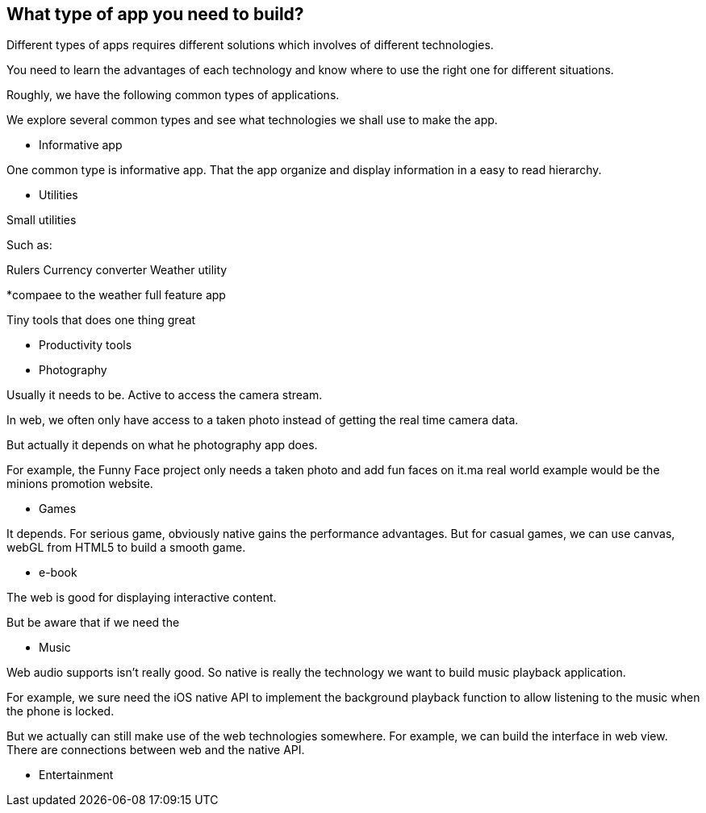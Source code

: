 == What type of app you need to build?

Different types of apps requires different solutions which involves of different technologies.

You need to learn the advantages of each technology and know where to use the right one for different situations.

Roughly, we have the following common types of applications.

We explore several common types and see what technologies we shall use to make the app.

* Informative app

One common type is informative app. That the app organize and display information in a easy to read hierarchy.

* Utilities

Small utilities

Such as:

Rulers
Currency converter
Weather utility 

*compaee to the weather full feature app

Tiny tools that does one thing great 


* Productivity tools

* Photography

Usually it needs to be. Active to access the camera stream. 

In web, we often only have access to a taken photo instead of getting the real time camera data.

But actually it depends on what he photography app does.

For example, the Funny Face project only needs a taken photo and add fun faces on it.ma real world example would be the minions promotion website. 

* Games

It depends. For serious game, obviously native gains the performance advantages. But for casual games, we can use canvas, webGL from HTML5 to build a smooth game.

* e-book

The web is good for displaying interactive content.

But be aware that if we need the

* Music

Web audio supports isn't really good. So native is really the technology we want to build music playback application.

For example, we sure need the iOS native API to implement the background playback function to allow listening to the music when the phone is locked.

But we actually can still make use of the web technologies somewhere. For example, we can build the interface in web view. There are connections between web and the native API.

* Entertainment
